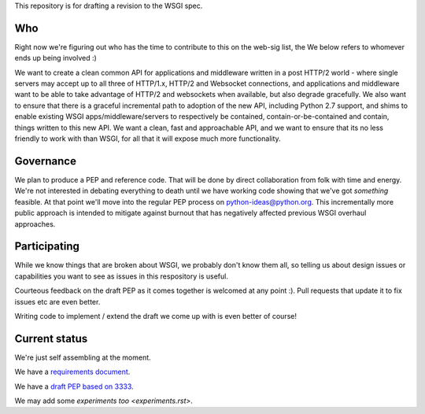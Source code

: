 This repository is for drafting a revision to the WSGI spec.

Who
===

Right now we're figuring out who has the time to contribute to this
on the web-sig list, the We below refers to whomever ends up being
involved :)

We want to create a clean common API for applications and middleware
written in a post HTTP/2 world - where single servers may accept up to
all three of HTTP/1.x, HTTP/2 and Websocket connections, and
applications and middleware want to be able to take advantage of
HTTP/2 and websockets when available, but also degrade gracefully. We
also want to ensure that there is a graceful incremental path to
adoption of the new API, including Python 2.7 support, and shims to
enable existing WSGI apps/middleware/servers to respectively be
contained, contain-or-be-contained and contain, things written to this
new API. We want a clean, fast and approachable API, and we want to
ensure that its no less friendly to work with than WSGI, for all that
it will expose much more functionality.

Governance
==========

We plan to produce a PEP and reference code. That will be done by direct
collaboration from folk with time and energy. We're not interested in
debating everything to death until we have working code showing that
we've got *something* feasible. At that point we'll move into the regular
PEP process on python-ideas@python.org. This incrementally more public
approach is intended to mitigate against burnout that has negatively
affected previous WSGI overhaul approaches.

Participating
=============

While we know things that are broken about WSGI, we probably don't know them
all, so telling us about design issues or capabilities you want to see as
issues in this respository is useful.

Courteous feedback on the draft PEP as it comes together is welcomed at any
point :). Pull requests that update it to fix issues etc are even better.

Writing code to implement / extend the draft we come up with is even better
of course!

Current status
==============

We're just self assembling at the moment.

We have a `requirements document <Requirements.rst>`_.

We have a `draft PEP based on 3333 <pep-draft.rst>`_.

We may add some `experiments too <experiments.rst>`.
